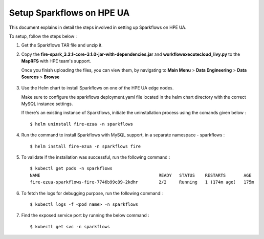 Setup Sparkflows on HPE UA
=====

This document explains in detail the steps involved in setting up Sparkflows on HPE UA.

To setup, follow the steps below :

#. Get the Sparkflows TAR file and unzip it.
#. Copy the **fire-spark_3.2.1-core-3.1.0-jar-with-dependencies.jar** and **workflowexecutecloud_livy.py** to the **MapRFS** with HPE team's support.

   Once you finish uploading the files, you can view them, by navigating to **Main Menu** > **Data Engineering** > **Data Sources** > **Browse** 

   .. figure:: ../../_assets/hpe/hpe-ua-datasources.png
      :width: 60%
      :alt: HPE UA Data sources
   
#. Use the Helm chart to install Sparkflows on one of the HPE UA edge nodes.
   
   Make sure to configure the sparkflows deployment.yaml file located in the helm chart directory with the correct MySQL instance settings.

   If there's an existing instance of Sparkflows, initiate the uninstallation process using the comands given below :
   ::

     $ helm uninstall fire-ezua -n sparkflows

#. Run the command to install Sparkflows with MySQL support, in a separate namespace - sparkflows :
   ::

     $ helm install fire-ezua -n sparkflows fire

#. To validate if the installation was successful, run the following command :
   ::

        $ kubectl get pods -n sparkflows 
        NAME                                              READY   STATUS    RESTARTS       AGE
        fire-ezua-sparkflows-fire-7746b99c89-2kdhr        2/2     Running   1 (174m ago)   175m


#. To fetch the logs for debugging purpose, run the following command :
   ::

     $ kubectl logs -f <pod name> -n sparkflows

#. Find the exposed service port by running the below command :
   ::
  
     $ kubectl get svc -n sparkflows

